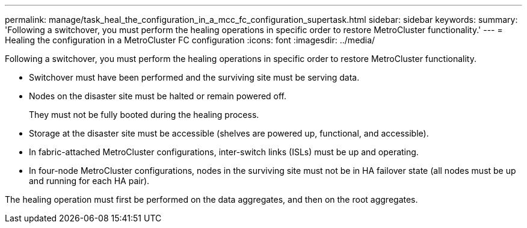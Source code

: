 ---
permalink: manage/task_heal_the_configuration_in_a_mcc_fc_configuration_supertask.html
sidebar: sidebar
keywords: 
summary: 'Following a switchover, you must perform the healing operations in specific order to restore MetroCluster functionality.'
---
= Healing the configuration in a MetroCluster FC configuration
:icons: font
:imagesdir: ../media/

[.lead]
Following a switchover, you must perform the healing operations in specific order to restore MetroCluster functionality.

* Switchover must have been performed and the surviving site must be serving data.
* Nodes on the disaster site must be halted or remain powered off.
+
They must not be fully booted during the healing process.

* Storage at the disaster site must be accessible (shelves are powered up, functional, and accessible).
* In fabric-attached MetroCluster configurations, inter-switch links (ISLs) must be up and operating.
* In four-node MetroCluster configurations, nodes in the surviving site must not be in HA failover state (all nodes must be up and running for each HA pair).

The healing operation must first be performed on the data aggregates, and then on the root aggregates.
